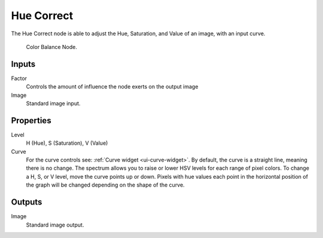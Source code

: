 
***********
Hue Correct
***********

The Hue Correct node is able to adjust the Hue, Saturation, and Value of an image,
with an input curve.

.. figure:: /images/compositing_nodes_huecorrect.png

   Color Balance Node.

Inputs
======

Factor
   Controls the amount of influence the node exerts on the output image
Image
   Standard image input.


Properties
==========

Level
   H (Hue), S (Saturation), V (Value)
Curve
   For the curve controls see: :ref:`Curve widget <ui-curve-widget>`.
   By default, the curve is a straight line, meaning there is no change.
   The spectrum allows you to raise or lower HSV levels for each range of pixel colors.
   To change a H, S, or V level, move the curve points up or down. Pixels with hue values each
   point in the horizontal position of the graph will be changed depending on the shape of the
   curve.

Outputs
=======

Image
   Standard image output.

.. TODO explain all options
